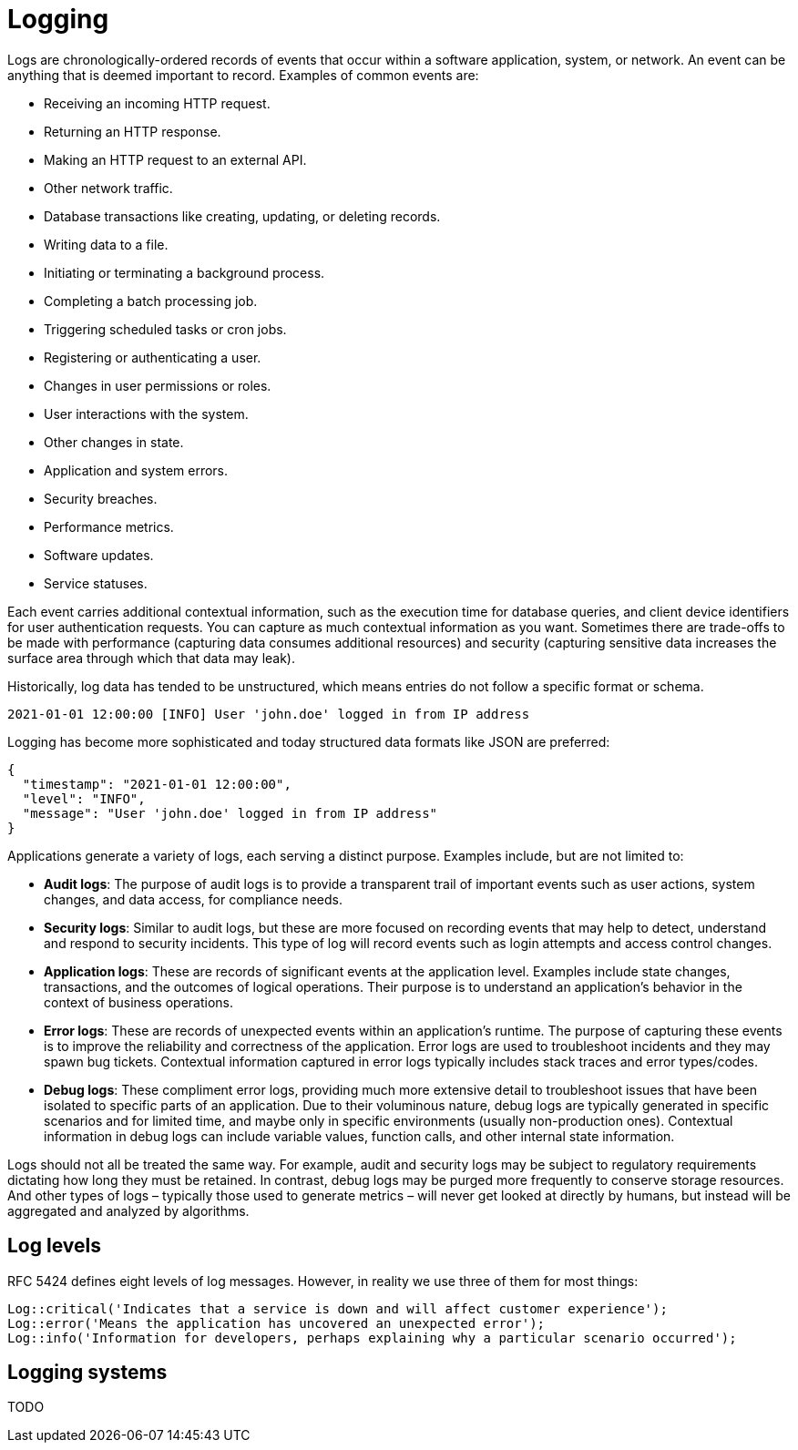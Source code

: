 = Logging

// TODO: https://www.geeksforgeeks.org/system-design/centralized-logging-systems-system-design/

Logs are chronologically-ordered records of events that occur within a software application, system, or network. An event can be anything that is deemed important to record. Examples of common events are:

* Receiving an incoming HTTP request.
* Returning an HTTP response.
* Making an HTTP request to an external API.
* Other network traffic.
* Database transactions like creating, updating, or deleting records.
* Writing data to a file.
* Initiating or terminating a background process.
* Completing a batch processing job.
* Triggering scheduled tasks or cron jobs.
* Registering or authenticating a user.
* Changes in user permissions or roles.
* User interactions with the system.
* Other changes in state.
* Application and system errors.
* Security breaches.
* Performance metrics.
* Software updates.
* Service statuses.

Each event carries additional contextual information, such as the execution time for database queries, and client device identifiers for user authentication requests. You can capture as much contextual information as you want. Sometimes there are trade-offs to be made with performance (capturing data consumes additional resources) and security (capturing sensitive data increases the surface area through which that data may leak).

Historically, log data has tended to be unstructured, which means entries do not follow a specific format or schema.

----
2021-01-01 12:00:00 [INFO] User 'john.doe' logged in from IP address
----

Logging has become more sophisticated and today structured data formats like JSON are preferred:

----
{
  "timestamp": "2021-01-01 12:00:00",
  "level": "INFO",
  "message": "User 'john.doe' logged in from IP address"
}
----

Applications generate a variety of logs, each serving a distinct purpose. Examples include, but are not limited to:

* *Audit logs*: The purpose of audit logs is to provide a transparent trail of important events such as user actions, system changes, and data access, for compliance needs.

* *Security logs*: Similar to audit logs, but these are more focused on recording events that may help to detect, understand and respond to security incidents. This type of log will record events such as login attempts and access control changes.

* *Application logs*: These are records of significant events at the application level. Examples include state changes, transactions, and the outcomes of logical operations. Their purpose is to understand an application's behavior in the context of business operations.

* *Error logs*: These are records of unexpected events within an application's runtime. The purpose of capturing these events is to improve the reliability and correctness of the application. Error logs are used to troubleshoot incidents and they may spawn bug tickets. Contextual information captured in error logs typically includes stack traces and error types/codes.

* *Debug logs*: These compliment error logs, providing much more extensive detail to troubleshoot issues that have been isolated to specific parts of an application. Due to their voluminous nature, debug logs are typically generated in specific scenarios and for limited time, and maybe only in specific environments (usually non-production ones). Contextual information in debug logs can include variable values, function calls, and other internal state information.

Logs should not all be treated the same way. For example, audit and security logs may be subject to regulatory requirements dictating how long they must be retained. In contrast, debug logs may be purged more frequently to conserve storage resources. And other types of logs – typically those used to generate metrics – will never get looked at directly by humans, but instead will be aggregated and analyzed by algorithms.

== Log levels

RFC 5424 defines eight levels of log messages. However, in reality we use three of them for most things:

[source,php]
----
Log::critical('Indicates that a service is down and will affect customer experience');
Log::error('Means the application has uncovered an unexpected error');
Log::info('Information for developers, perhaps explaining why a particular scenario occurred');
----

== Logging systems

TODO

// TODO: ELK Stack: Elasticsearch (stores logs), Logstash (processes logs), Kibana
// (visual interface for analysis)
